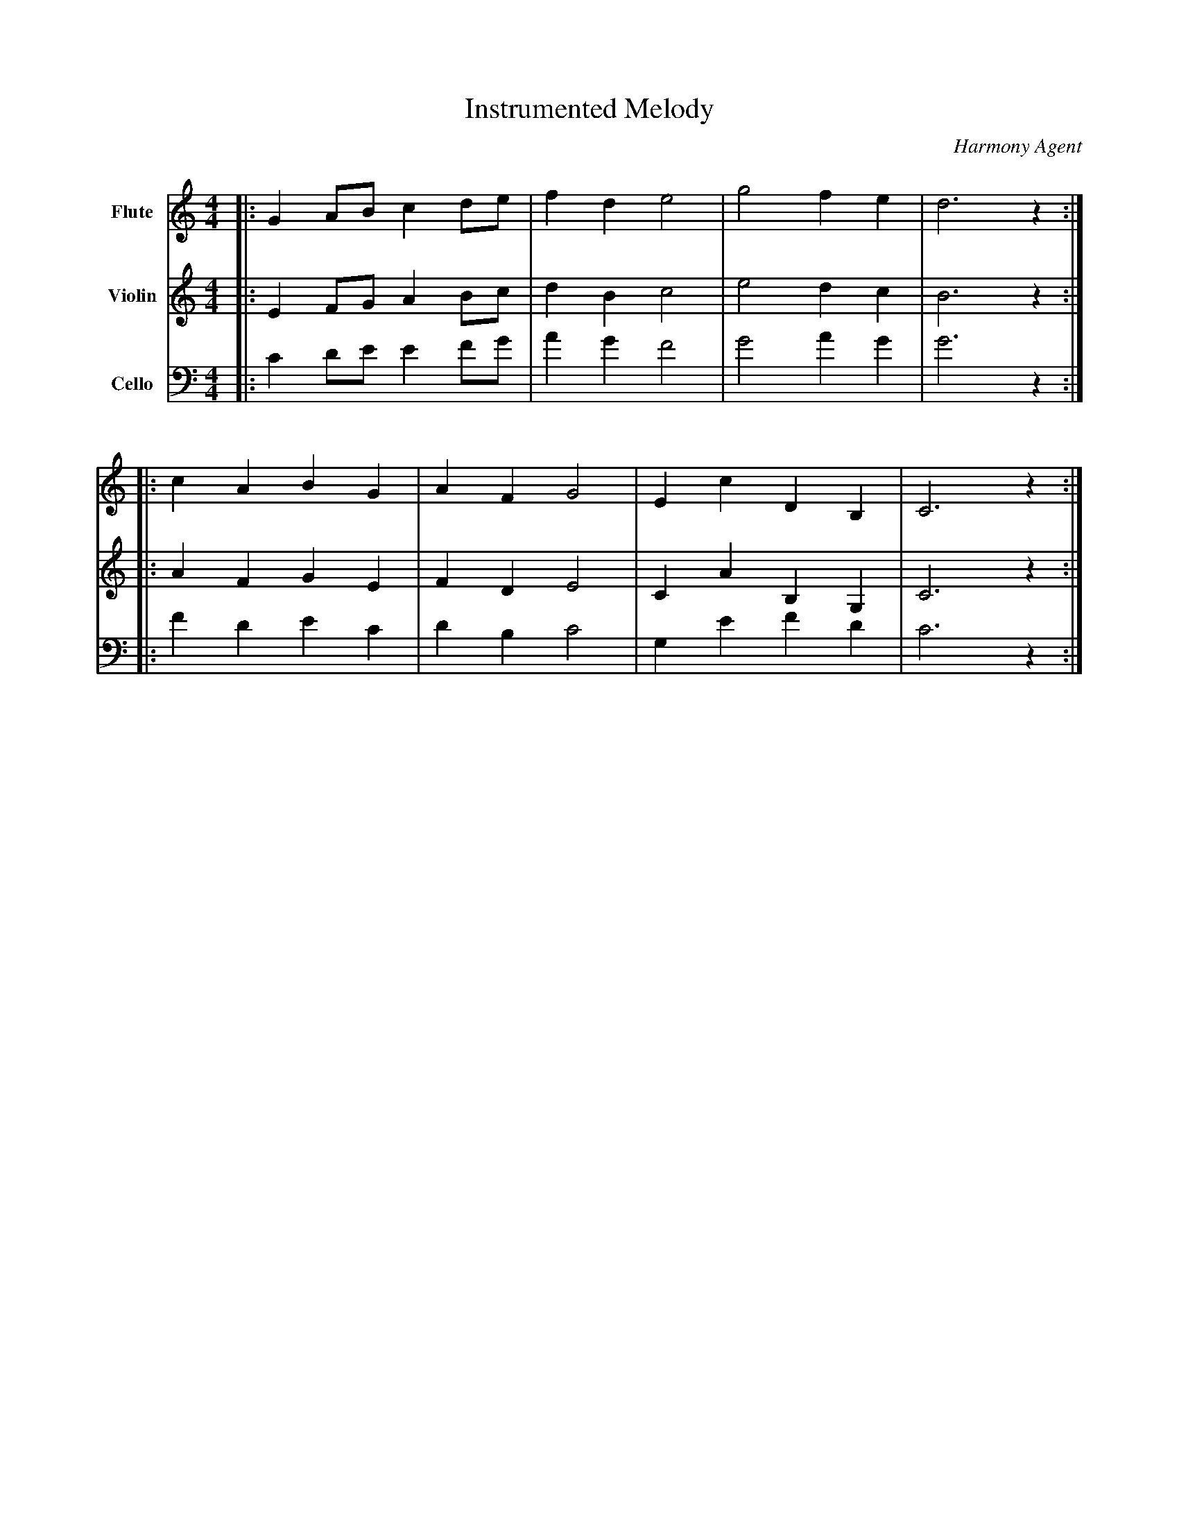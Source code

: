 abc
X:1
T:Instrumented Melody
C:Harmony Agent
M:4/4
L:1/8
K:C
V:1 name="Flute" clef=treble
%%MIDI program 73
|:G2 AB c2de | f2d2 e4 | g4 f2e2 | d6 z2 :|
|:c2A2 B2G2 | A2F2 G4 | E2c2 D2B,2 | C6 z2 :|
V:2 name="Violin" clef=treble
%%MIDI program 40
|:E2 FG A2Bc | d2B2 c4 | e4 d2c2 | B6 z2 :|
|:A2F2 G2E2 | F2D2 E4 | C2A2 B,2G,2 | C6 z2 :|
V:3 name="Cello" clef=bass
%%MIDI program 42
|:C2 DE E2FG | A2G2 F4 | G4 A2G2 | G6 z2 :|
|:F2D2 E2C2 | D2B,2 C4 | G,2E2 F2D2 | C6 z2 :|